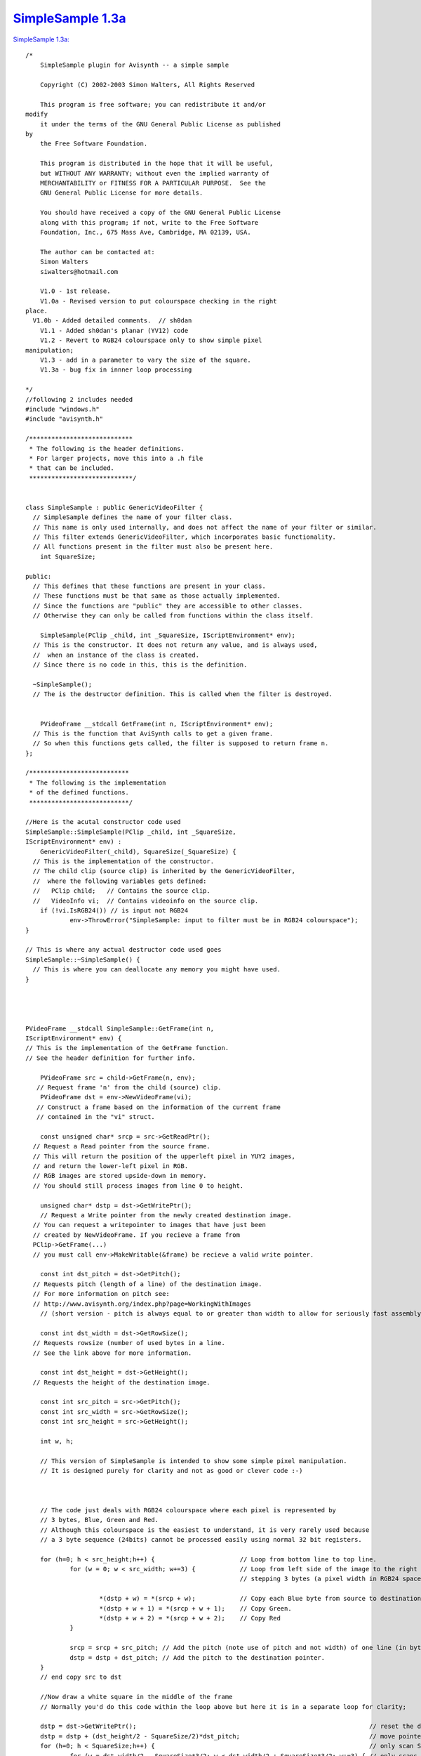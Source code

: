 
`SimpleSample 1.3a`_
====================

`SimpleSample 1.3a: <http://www.geocities.com/siwalters_uk/simplesample13a.zip>`_

::

    /*
        SimpleSample plugin for Avisynth -- a simple sample

        Copyright (C) 2002-2003 Simon Walters, All Rights Reserved

        This program is free software; you can redistribute it and/or
    modify
        it under the terms of the GNU General Public License as published
    by
        the Free Software Foundation.

        This program is distributed in the hope that it will be useful,
        but WITHOUT ANY WARRANTY; without even the implied warranty of
        MERCHANTABILITY or FITNESS FOR A PARTICULAR PURPOSE.  See the
        GNU General Public License for more details.

        You should have received a copy of the GNU General Public License
        along with this program; if not, write to the Free Software
        Foundation, Inc., 675 Mass Ave, Cambridge, MA 02139, USA.

        The author can be contacted at:
        Simon Walters
        siwalters@hotmail.com

        V1.0 - 1st release.
        V1.0a - Revised version to put colourspace checking in the right
    place.
      V1.0b - Added detailed comments.  // sh0dan
        V1.1 - Added sh0dan's planar (YV12) code
        V1.2 - Revert to RGB24 colourspace only to show simple pixel
    manipulation;
        V1.3 - add in a parameter to vary the size of the square.
        V1.3a - bug fix in innner loop processing

    */
    //following 2 includes needed
    #include "windows.h"
    #include "avisynth.h"

    /****************************
     * The following is the header definitions.
     * For larger projects, move this into a .h file
     * that can be included.
     ****************************/


    class SimpleSample : public GenericVideoFilter {
      // SimpleSample defines the name of your filter class.
      // This name is only used internally, and does not affect the name of your filter or similar.
      // This filter extends GenericVideoFilter, which incorporates basic functionality.
      // All functions present in the filter must also be present here.
        int SquareSize;

    public:
      // This defines that these functions are present in your class.
      // These functions must be that same as those actually implemented.
      // Since the functions are "public" they are accessible to other classes.
      // Otherwise they can only be called from functions within the class itself.

        SimpleSample(PClip _child, int _SquareSize, IScriptEnvironment* env);
      // This is the constructor. It does not return any value, and is always used,
      //  when an instance of the class is created.
      // Since there is no code in this, this is the definition.

      ~SimpleSample();
      // The is the destructor definition. This is called when the filter is destroyed.


        PVideoFrame __stdcall GetFrame(int n, IScriptEnvironment* env);
      // This is the function that AviSynth calls to get a given frame.
      // So when this functions gets called, the filter is supposed to return frame n.
    };

    /***************************
     * The following is the implementation
     * of the defined functions.
     ***************************/

    //Here is the acutal constructor code used
    SimpleSample::SimpleSample(PClip _child, int _SquareSize,
    IScriptEnvironment* env) :
        GenericVideoFilter(_child), SquareSize(_SquareSize) {
      // This is the implementation of the constructor.
      // The child clip (source clip) is inherited by the GenericVideoFilter,
      //  where the following variables gets defined:
      //   PClip child;   // Contains the source clip.
      //   VideoInfo vi;  // Contains videoinfo on the source clip.
        if (!vi.IsRGB24()) // is input not RGB24
                env->ThrowError("SimpleSample: input to filter must be in RGB24 colourspace");
    }

    // This is where any actual destructor code used goes
    SimpleSample::~SimpleSample() {
      // This is where you can deallocate any memory you might have used.
    }




    PVideoFrame __stdcall SimpleSample::GetFrame(int n,
    IScriptEnvironment* env) {
    // This is the implementation of the GetFrame function.
    // See the header definition for further info.

        PVideoFrame src = child->GetFrame(n, env);
       // Request frame 'n' from the child (source) clip.
        PVideoFrame dst = env->NewVideoFrame(vi);
       // Construct a frame based on the information of the current frame
       // contained in the "vi" struct.

        const unsigned char* srcp = src->GetReadPtr();
      // Request a Read pointer from the source frame.
      // This will return the position of the upperleft pixel in YUY2 images,
      // and return the lower-left pixel in RGB.
      // RGB images are stored upside-down in memory.
      // You should still process images from line 0 to height.

        unsigned char* dstp = dst->GetWritePtr();
        // Request a Write pointer from the newly created destination image.
      // You can request a writepointer to images that have just been
      // created by NewVideoFrame. If you recieve a frame from
      PClip->GetFrame(...)
      // you must call env->MakeWritable(&frame) be recieve a valid write pointer.

        const int dst_pitch = dst->GetPitch();
      // Requests pitch (length of a line) of the destination image.
      // For more information on pitch see:
      // http://www.avisynth.org/index.php?page=WorkingWithImages
        // (short version - pitch is always equal to or greater than width to allow for seriously fast assembly code)

        const int dst_width = dst->GetRowSize();
      // Requests rowsize (number of used bytes in a line.
      // See the link above for more information.

        const int dst_height = dst->GetHeight();
      // Requests the height of the destination image.

        const int src_pitch = src->GetPitch();
        const int src_width = src->GetRowSize();
        const int src_height = src->GetHeight();

        int w, h;

        // This version of SimpleSample is intended to show some simple pixel manipulation.
        // It is designed purely for clarity and not as good or clever code :-)



        // The code just deals with RGB24 colourspace where each pixel is represented by
        // 3 bytes, Blue, Green and Red.
        // Although this colourspace is the easiest to understand, it is very rarely used because
        // a 3 byte sequence (24bits) cannot be processed easily using normal 32 bit registers.

        for (h=0; h < src_height;h++) {                       // Loop from bottom line to top line.
                for (w = 0; w < src_width; w+=3) {            // Loop from left side of the image to the right side 1 pixel (3 bytes) at a time
                                                              // stepping 3 bytes (a pixel width in RGB24 space)

                        *(dstp + w) = *(srcp + w);            // Copy each Blue byte from source to destination.
                        *(dstp + w + 1) = *(srcp + w + 1);    // Copy Green.
                        *(dstp + w + 2) = *(srcp + w + 2);    // Copy Red
                }

                srcp = srcp + src_pitch; // Add the pitch (note use of pitch and not width) of one line (in bytes) to the source pointer
                dstp = dstp + dst_pitch; // Add the pitch to the destination pointer.
        }
        // end copy src to dst

        //Now draw a white square in the middle of the frame
        // Normally you'd do this code within the loop above but here it is in a separate loop for clarity;

        dstp = dst->GetWritePtr();                                                               // reset the destination pointer to the bottom, left pixel. (RGB colourspaces only)
        dstp = dstp + (dst_height/2 - SquareSize/2)*dst_pitch;                                   // move pointer to SquareSize/2 lines from the middle of the frame;
        for (h=0; h < SquareSize;h++) {                                                          // only scan SquareSize number of lines
                for (w = dst_width/2 - SquareSize*3/2; w < dst_width/2 + SquareSize*3/2; w+=3) { // only scans the middle SquareSize number of pixels of a line
                        *(dstp + w) = 255;                                                       // Set Blue to maximum value.
                        *(dstp + w + 1) = 255;                                                   // and Green.
                        *(dstp + w + 2) = 255;                                                   // and Red - therefore the whole pixel is now white.
                }
                dstp = dstp + dst_pitch;
        }


      // As we now are finished processing the image, we return the destination image.
        return dst;
    }


    // This is the function that created the filter, when the filter has been called.
    // This can be used for simple parameter checking, so it is possible to create different filters,
    // based on the arguments recieved.

    AVSValue __cdecl Create_SimpleSample(AVSValue args, void* user_data,
    IScriptEnvironment* env) {
        return new SimpleSample(args[0].AsClip(),
                 args[1].AsInt(0),      // Corresponds to our 1st parameter - the size of the square in pixels.
                 env);                  // Calls the constructor with the arguments provied.
    }


    // The following function is the function that actually registers the filter in AviSynth
    // It is called automatically, when the plugin is loaded to see which functions this filter contains.

    extern "C" __declspec(dllexport) const char* __stdcall
    AvisynthPluginInit2(IScriptEnvironment* env) {
        env->AddFunction("SimpleSample", "c[SIZE]i",
        Create_SimpleSample, 0);
        // The AddFunction has the following paramters:
        // AddFunction(Filtername , Arguments, Function to call,0);

        // Arguments is a string that defines the types and optional names of the arguments for you filter.
        // c - Video Clip
        // i - Integer number
        // f - Float number
        // s - String
        // b - boolean

         // The word inside the [ ] lets you used named parameters in your script
         // e.g last=SimpleSample(last,size=100).
         // but last=SimpleSample(last,100) will also work automagically

        return "`SimpleSample' SimpleSample plugin";
        // A freeform name of the plugin.
    }

Back to :doc:`SimpleSample <SimpleSample>`

$Date: 2006/10/28 20:18:15 $

.. _SimpleSample 1.3a: http://www.avisynth.org/SimpleSample+1.3a
